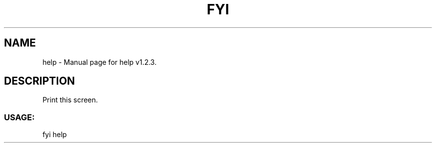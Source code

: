 .TH FYI HELP "1" "November 2020" "help v1.2.3" "User Commands"
.SH NAME
help \- Manual page for help v1.2.3.
.SH DESCRIPTION
Print this screen.
.SS USAGE:
.TP
fyi help
